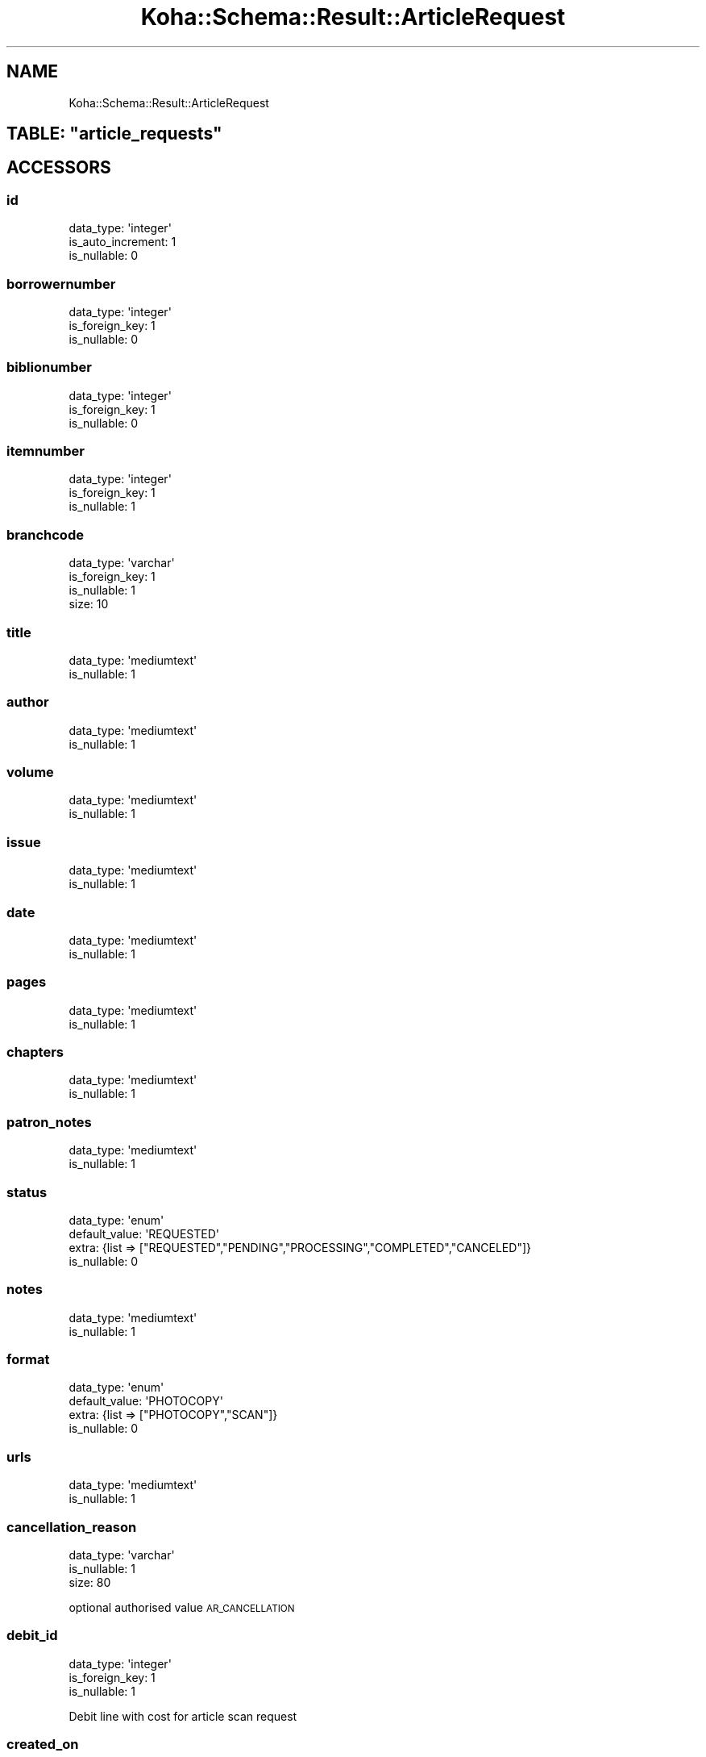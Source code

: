.\" Automatically generated by Pod::Man 4.14 (Pod::Simple 3.40)
.\"
.\" Standard preamble:
.\" ========================================================================
.de Sp \" Vertical space (when we can't use .PP)
.if t .sp .5v
.if n .sp
..
.de Vb \" Begin verbatim text
.ft CW
.nf
.ne \\$1
..
.de Ve \" End verbatim text
.ft R
.fi
..
.\" Set up some character translations and predefined strings.  \*(-- will
.\" give an unbreakable dash, \*(PI will give pi, \*(L" will give a left
.\" double quote, and \*(R" will give a right double quote.  \*(C+ will
.\" give a nicer C++.  Capital omega is used to do unbreakable dashes and
.\" therefore won't be available.  \*(C` and \*(C' expand to `' in nroff,
.\" nothing in troff, for use with C<>.
.tr \(*W-
.ds C+ C\v'-.1v'\h'-1p'\s-2+\h'-1p'+\s0\v'.1v'\h'-1p'
.ie n \{\
.    ds -- \(*W-
.    ds PI pi
.    if (\n(.H=4u)&(1m=24u) .ds -- \(*W\h'-12u'\(*W\h'-12u'-\" diablo 10 pitch
.    if (\n(.H=4u)&(1m=20u) .ds -- \(*W\h'-12u'\(*W\h'-8u'-\"  diablo 12 pitch
.    ds L" ""
.    ds R" ""
.    ds C` ""
.    ds C' ""
'br\}
.el\{\
.    ds -- \|\(em\|
.    ds PI \(*p
.    ds L" ``
.    ds R" ''
.    ds C`
.    ds C'
'br\}
.\"
.\" Escape single quotes in literal strings from groff's Unicode transform.
.ie \n(.g .ds Aq \(aq
.el       .ds Aq '
.\"
.\" If the F register is >0, we'll generate index entries on stderr for
.\" titles (.TH), headers (.SH), subsections (.SS), items (.Ip), and index
.\" entries marked with X<> in POD.  Of course, you'll have to process the
.\" output yourself in some meaningful fashion.
.\"
.\" Avoid warning from groff about undefined register 'F'.
.de IX
..
.nr rF 0
.if \n(.g .if rF .nr rF 1
.if (\n(rF:(\n(.g==0)) \{\
.    if \nF \{\
.        de IX
.        tm Index:\\$1\t\\n%\t"\\$2"
..
.        if !\nF==2 \{\
.            nr % 0
.            nr F 2
.        \}
.    \}
.\}
.rr rF
.\" ========================================================================
.\"
.IX Title "Koha::Schema::Result::ArticleRequest 3pm"
.TH Koha::Schema::Result::ArticleRequest 3pm "2025-09-02" "perl v5.32.1" "User Contributed Perl Documentation"
.\" For nroff, turn off justification.  Always turn off hyphenation; it makes
.\" way too many mistakes in technical documents.
.if n .ad l
.nh
.SH "NAME"
Koha::Schema::Result::ArticleRequest
.ie n .SH "TABLE: ""article_requests"""
.el .SH "TABLE: \f(CWarticle_requests\fP"
.IX Header "TABLE: article_requests"
.SH "ACCESSORS"
.IX Header "ACCESSORS"
.SS "id"
.IX Subsection "id"
.Vb 3
\&  data_type: \*(Aqinteger\*(Aq
\&  is_auto_increment: 1
\&  is_nullable: 0
.Ve
.SS "borrowernumber"
.IX Subsection "borrowernumber"
.Vb 3
\&  data_type: \*(Aqinteger\*(Aq
\&  is_foreign_key: 1
\&  is_nullable: 0
.Ve
.SS "biblionumber"
.IX Subsection "biblionumber"
.Vb 3
\&  data_type: \*(Aqinteger\*(Aq
\&  is_foreign_key: 1
\&  is_nullable: 0
.Ve
.SS "itemnumber"
.IX Subsection "itemnumber"
.Vb 3
\&  data_type: \*(Aqinteger\*(Aq
\&  is_foreign_key: 1
\&  is_nullable: 1
.Ve
.SS "branchcode"
.IX Subsection "branchcode"
.Vb 4
\&  data_type: \*(Aqvarchar\*(Aq
\&  is_foreign_key: 1
\&  is_nullable: 1
\&  size: 10
.Ve
.SS "title"
.IX Subsection "title"
.Vb 2
\&  data_type: \*(Aqmediumtext\*(Aq
\&  is_nullable: 1
.Ve
.SS "author"
.IX Subsection "author"
.Vb 2
\&  data_type: \*(Aqmediumtext\*(Aq
\&  is_nullable: 1
.Ve
.SS "volume"
.IX Subsection "volume"
.Vb 2
\&  data_type: \*(Aqmediumtext\*(Aq
\&  is_nullable: 1
.Ve
.SS "issue"
.IX Subsection "issue"
.Vb 2
\&  data_type: \*(Aqmediumtext\*(Aq
\&  is_nullable: 1
.Ve
.SS "date"
.IX Subsection "date"
.Vb 2
\&  data_type: \*(Aqmediumtext\*(Aq
\&  is_nullable: 1
.Ve
.SS "pages"
.IX Subsection "pages"
.Vb 2
\&  data_type: \*(Aqmediumtext\*(Aq
\&  is_nullable: 1
.Ve
.SS "chapters"
.IX Subsection "chapters"
.Vb 2
\&  data_type: \*(Aqmediumtext\*(Aq
\&  is_nullable: 1
.Ve
.SS "patron_notes"
.IX Subsection "patron_notes"
.Vb 2
\&  data_type: \*(Aqmediumtext\*(Aq
\&  is_nullable: 1
.Ve
.SS "status"
.IX Subsection "status"
.Vb 4
\&  data_type: \*(Aqenum\*(Aq
\&  default_value: \*(AqREQUESTED\*(Aq
\&  extra: {list => ["REQUESTED","PENDING","PROCESSING","COMPLETED","CANCELED"]}
\&  is_nullable: 0
.Ve
.SS "notes"
.IX Subsection "notes"
.Vb 2
\&  data_type: \*(Aqmediumtext\*(Aq
\&  is_nullable: 1
.Ve
.SS "format"
.IX Subsection "format"
.Vb 4
\&  data_type: \*(Aqenum\*(Aq
\&  default_value: \*(AqPHOTOCOPY\*(Aq
\&  extra: {list => ["PHOTOCOPY","SCAN"]}
\&  is_nullable: 0
.Ve
.SS "urls"
.IX Subsection "urls"
.Vb 2
\&  data_type: \*(Aqmediumtext\*(Aq
\&  is_nullable: 1
.Ve
.SS "cancellation_reason"
.IX Subsection "cancellation_reason"
.Vb 3
\&  data_type: \*(Aqvarchar\*(Aq
\&  is_nullable: 1
\&  size: 80
.Ve
.PP
optional authorised value \s-1AR_CANCELLATION\s0
.SS "debit_id"
.IX Subsection "debit_id"
.Vb 3
\&  data_type: \*(Aqinteger\*(Aq
\&  is_foreign_key: 1
\&  is_nullable: 1
.Ve
.PP
Debit line with cost for article scan request
.SS "created_on"
.IX Subsection "created_on"
.Vb 3
\&  data_type: \*(Aqtimestamp\*(Aq
\&  datetime_undef_if_invalid: 1
\&  is_nullable: 1
.Ve
.PP
Be careful with two timestamps in one table not allowing \s-1NULL\s0
.SS "updated_on"
.IX Subsection "updated_on"
.Vb 4
\&  data_type: \*(Aqtimestamp\*(Aq
\&  datetime_undef_if_invalid: 1
\&  default_value: current_timestamp
\&  is_nullable: 0
.Ve
.SS "toc_request"
.IX Subsection "toc_request"
.Vb 3
\&  data_type: \*(Aqtinyint\*(Aq
\&  default_value: 0
\&  is_nullable: 0
.Ve
.PP
borrower requested table of contents
.SH "PRIMARY KEY"
.IX Header "PRIMARY KEY"
.IP "\(bu" 4
\&\*(L"id\*(R"
.SH "RELATIONS"
.IX Header "RELATIONS"
.SS "biblionumber"
.IX Subsection "biblionumber"
Type: belongs_to
.PP
Related object: Koha::Schema::Result::Biblio
.SS "borrowernumber"
.IX Subsection "borrowernumber"
Type: belongs_to
.PP
Related object: Koha::Schema::Result::Borrower
.SS "branchcode"
.IX Subsection "branchcode"
Type: belongs_to
.PP
Related object: Koha::Schema::Result::Branch
.SS "debit"
.IX Subsection "debit"
Type: belongs_to
.PP
Related object: Koha::Schema::Result::Accountline
.SS "itemnumber"
.IX Subsection "itemnumber"
Type: belongs_to
.PP
Related object: Koha::Schema::Result::Item
